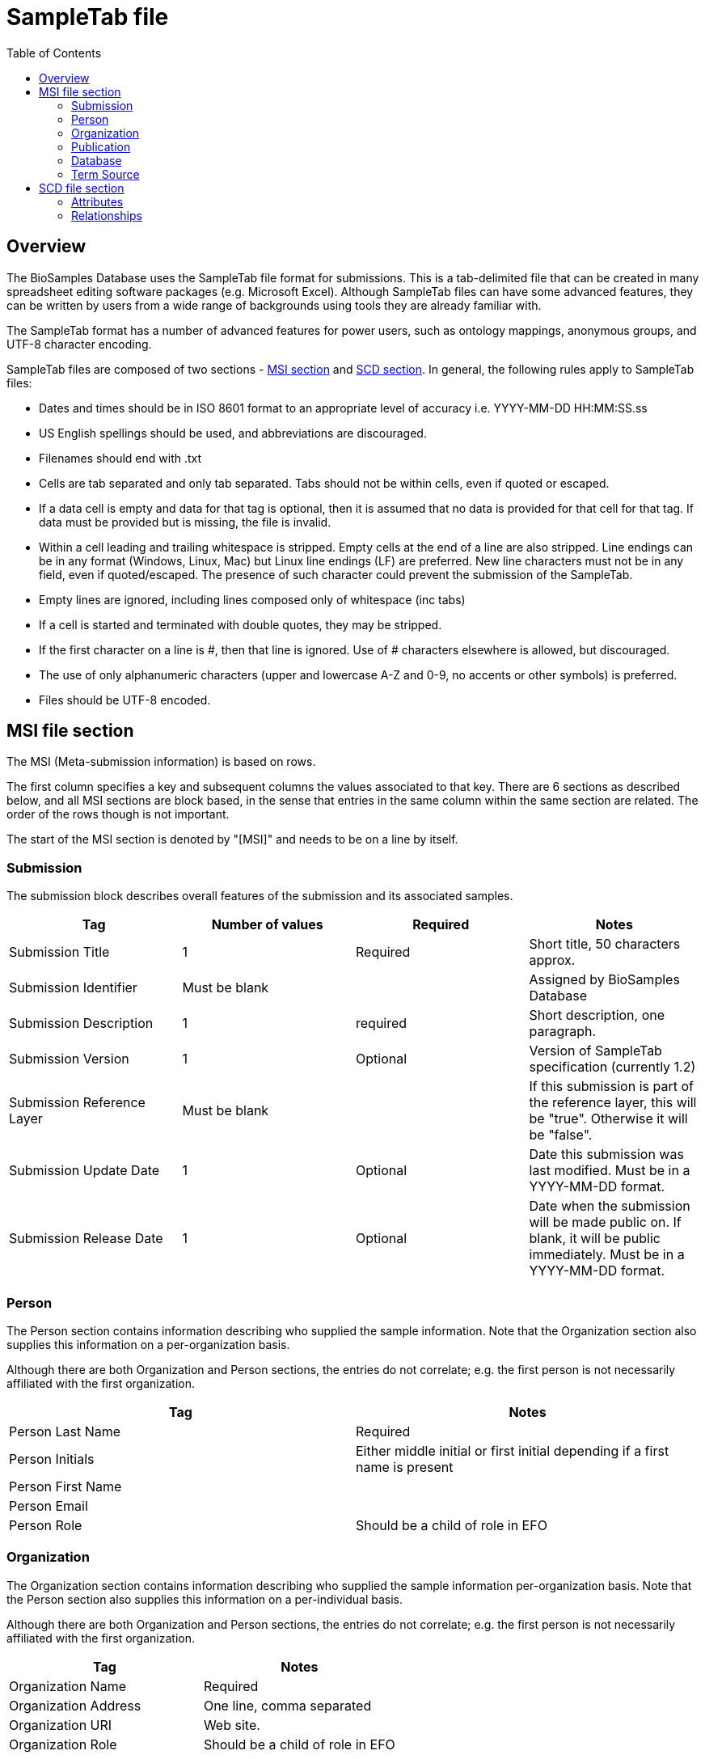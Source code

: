 = [.ebi-color]#SampleTab file#
:last-update-label!:
:toc:

== Overview
The BioSamples Database uses the SampleTab file format for submissions. This is a tab-delimited file that can be created in many spreadsheet editing software packages (e.g. Microsoft Excel). Although SampleTab files can have some advanced features, they can be written by users from a wide range of backgrounds using tools they are already familiar with.

The SampleTab format has a number of advanced features for power users, such as ontology mappings, anonymous groups, and UTF-8 character encoding.

SampleTab files are composed of two sections - <<MSI,MSI section>> and <<SCD, SCD section>>. In general, the following rules apply to SampleTab files:

* Dates and times should be in ISO 8601 format to an appropriate level of accuracy i.e. YYYY-MM-DD HH:MM:SS.ss
* US English spellings should be used, and abbreviations are discouraged.
* Filenames should end with .txt
* Cells are tab separated and only tab separated. Tabs should not be within cells, even if quoted or escaped.
* If a data cell is empty and data for that tag is optional, then it is assumed that no data is provided for that cell for that tag. If data must be provided but is missing, the file is invalid.
* Within a cell leading and trailing whitespace is stripped. Empty cells at the end of a line are also stripped. Line endings can be in any format (Windows, Linux, Mac) but Linux line endings (LF) are preferred. New line characters must not be in any field, even if quoted/escaped. The presence of such character could prevent the submission of the SampleTab.
* Empty lines are ignored, including lines composed only of whitespace (inc tabs)
* If a cell is started and terminated with double quotes, they may be stripped.
* If the first character on a line is #, then that line is ignored. Use of # characters elsewhere is allowed, but discouraged.
* The use of only alphanumeric characters (upper and lowercase A-Z and 0-9, no accents or other symbols) is preferred.
* Files should be UTF-8 encoded.

[#MSI]
== MSI file section

The MSI (Meta-submission information) is based on rows.

The first column specifies a key and subsequent columns the values associated to that key. There are 6 sections as described below, and all MSI sections are block based, in the sense that entries in the same column within the same section are related. The order of the rows though is not important.

The start of the MSI section is denoted by "[MSI]" and needs to be on a line by itself.

=== Submission

The submission block describes overall features of the submission and its associated samples.

[options="header"]
|=========
|Tag|Number of values|Required|Notes
|Submission Title| 1| Required|Short title, 50 characters approx.
|Submission Identifier|Must be blank||Assigned by BioSamples Database
|Submission Description| 1 | required|Short description, one paragraph.
|Submission Version| 1 | Optional|Version of SampleTab specification (currently 1.2)
|Submission Reference Layer|Must be blank||If this submission is part of the reference layer, this will be "true". Otherwise it will be "false".
|Submission Update Date| 1 | Optional | Date this submission was last modified. Must be in a YYYY-MM-DD format.
|Submission Release Date | 1 | Optional| Date when the submission will be made public on. If blank, it will be public immediately. Must be in a YYYY-MM-DD format.
|=========


=== Person

The Person section contains information describing who supplied the sample information. Note that the Organization section also supplies this information on a per-organization basis.

Although there are both Organization and Person sections, the entries do not correlate; e.g. the first person is not necessarily affiliated with the first organization.

[options="header"]
|=========
|Tag| Notes
|Person Last Name|Required
|Person Initials| Either middle initial or first initial depending if a first name is present
|Person First Name|
|Person Email|
|Person Role| Should be a child of role in EFO
|=========


=== Organization

The Organization section contains information describing who supplied the sample information per-organization basis. Note that the Person section also supplies this information on a per-individual basis.

Although there are both Organization and Person sections, the entries do not correlate; e.g. the first person is not necessarily affiliated with the first organization.

[options="header"]
|=========
|Tag| Notes
|Organization Name | Required
|Organization Address|One line, comma separated
|Organization URI| Web site.
|Organization Role | Should be a child of role in EFO
|=========

//Screenshot of MSI Organization section
=== Publication

Publication section links to papers and other published materials describing these samples, in particular how they were created and treated.

[options="header"]
|=========
|Tag| Notes
|Publication PubMed ID| Valid PubMed ID, numeric only
|Publication DOI| Valid Digital Object Identifier
|=========


=== Database

The database section provides links to other databases that have data associated with this submission. Note that where per-sample links are possible they should be provided in the SCD section. Every combination of Database Name and Database ID must be unique to each entry in the database section.

[options="header"]
|=========
|Tag| Notes
|Database Name| The name of this database e.g. ArrayExpress
|Database ID| The identifier of this record within the database
|Database URI| Database URI for this entry, typically a web page.
|=========

=== Term Source

The Term Source section is used to specify ontologies or controlled vocabularies (i.e. NCBI Taxonomy) that are used in the SCD section. Each Term Source Name must be referenced by at least one Term Source REF attribute modifier in the SCD section (see Term Source) and every Term Source REF attribute modifier must reference a valid Term Source Name in the MSI section.

[options="header"]
|=========
|Tag|Notes
|Term Source Name|Each value must be unique
|Term Source URI|Each value must be unique and an valid URL
|Term Source Version|If version is unknown, then last access date should be provided. If no date is provided, one will be assigned at submission.
|=========

[#SCD]
== SCD file section

The Sample Characteristics Description is the section that describes the samples as a series of key : value attributes.

In contrast to the MSI section, the SCD section is column based. The start of the SCD section is denoted by [SCD] on a line by itself. The first row contains column headers that specify attribute keys; subsequent rows contain the values of each attribute. Not all columns have to be filled in for all rows; for samples where a particular attribute or attribute modifier does not apply, then those cells can simply be left blank.

There are several types of column headers:

Object definitions. This is Sample Name.
Named attributes: attributes with a specific name such as Sex or Organism.
Free-form attributes: attributes that have a user-specified name component.
Attribute modifiers. These columns modify the closest attribute to the left by specifying units or ontology terms.
Relationships. These are key : value pairs where the value is a different sample. This includes family relationships and assertions of equivalence and/or derivation.
Screenshot of SCD section
Object Definitions
The SCD section of a SampleTab file contains definitions BioSamples. These are denoted by a column header key of Sample Name and a unique value within that file. The same object can be used in multiple places within the same file, but all attributes identical in all uses.

Object names should be alphanumeric without punctuation. Furthermore, names should be different by more than just capitalization (e.g. the use of both "Subject A" and "Subject a" is discouraged). Names should be descriptive where possible, but also should not be more than about 25 characters long.

=== Attributes

BioSamples are described by attributes, which are a pair of a tag and a value. Values are expected to be generally be in lowercase and use American English spellings; abbreviations should be avoided.

BioSamples cannot have multiple copies of the same attribute, but multiple attributes with the same key but different values are permitted.

BioSamples that do not have a value in a column are not considered to have the attribute that that column is associated with.

==== Named Attributes

There are a number of specific attributes that can be used to describe BioSamples, as well as more free-form attribute. The specific attributes are:

[options="header"]
|=========
|Key|Notes
|Organism|Value should be scientific name and have NCBI Taxonomy as a Term Source REF with associated Term Source ID.
|Material|
|Sex|Prefer "male" or "female" over synonyms. May have other values in some cases e.g. yeast mating types.
|=========

==== Free-form Attributes

As well as named attributes, free-form attributes can be used. There are currently two types - Characteristic[ ] and Comment[ ] - and both allow free-form text in both the attribute key and value. It is expected that both key and value are lowercase American English without abbreviations.

Characteristic attributes are used to represent common attributes that are not sufficiently well-defined or highly used to be named attributes. Although any key can be used, they should be consistently used by multiple submissions from multiple sources. Attributes with keys that are specific to that sample (e.g. experimental parameters) should be stored as comment attributes instead of characteristic attributes. The table below represents some of the most common characteristic attribute keys.

[options="header"]
|=========
|Key|Notes
|Characteristic[strain or line]|
|Characteristic[age]|Should have a Unit attribute modifier
|Characteristic[organism part]|General location on the organism rather than a particular tissue.
|Characteristic[cell type]|
|Characteristic[disease state]|
|Characteristic[genotype]|
|Characteristic[developmental stage]|
|Characteristic[genetic modification]|May have multiple characteristics if multiple genetic modifications have been made.
|Characteristic[clinical history]|
|=========

Comment attributes should be used for information that is important to record, but is of a type that is specific to those BioSamples. For example, internal identifiers, operative names, batch identifiers, etc.

==== Attribute Modifiers

There are currently two possible attribute modifiers, Term Source and Unit. These are mutually exclusive; an attribute may have zero or one modifiers, but not two. These modifiers can be used on any Name Attribute, Characteristic Attribute, or Comment Attribute.

A Term Source modifier is used to link the value of an attribute to an external reference, such as an ontology or other controlled vocabulary such as a taxonomy. The most common uses are for organisms (species) in NCBI Taxonomy and terms in the Experimental Factor Ontology. It is intended that the value of an attribute with a Term Source modifier should be equal to the label of any associated ontology terms, however this may not be practical in all cases.

A Term Source modifier is composed of two columns immediately to the right of the attribute being modified. These columns are Term Source REF and Term Source ID. The value in the Term Source REF column for a term Source modifier must correspond to a Term Source Name in the MSI section of the same SampleTab document.

A Unit modifier is used to specify the units used for a numeric value. For example to clarify if an age is specified in years, months, or weeks. The unit should follow the same guidelines as keys and values --- lowercase American English without abbreviations composed only of letters and numbers. Additionally, units should always be expressed as a singular rather than a plural i.e. "year" not "years". Compound units should contain plurals however, e.g. "micromoles per liter". Where possible, SI units should be used (e.g. "centimeter" rather than "inch"). Some commonly used units are:

[options="header"]
|=========
|Unit|Notes
|year|
|month|
|day|
|meter|
|decimal degree|e.g. latitude or longitude
|degree Celsius|
|micrograms per liter|use instead of "ug/L" or "µg/L"
|milimole|use instead of "mm"
|micromole|use instead of "um or "µm"
|practical salinity unit|use instead of "PSU"
|=========

=== Relationships

Connections between BioSamples are indicated through relationships. These are named attributes where the value is either the name of another sample in the submission, or the accession of a sample in the BioSamples Database. The following relationships are currently recognized:


[options="header"]
|=========
|Relationship Key|Notes
|Same as|The same physical sample has multiple BioSample records e.g. from different source databases.
|Derived from|Where one BioSample was derived from another e.g. blood sample from an individual, genetic modification of a cell line.
|Child of|Indicates parentage. Only applicable to sexual organisms; for bacteria see Derived from.
|=========


A Derived from relationship can be specified implicitly by having two samples on the same row. In such cases, the right hand sample is derived from the left hand sample. Splitting and pooling of samples can also be specified by having multiple samples on the same row and have the same sample on different rows.